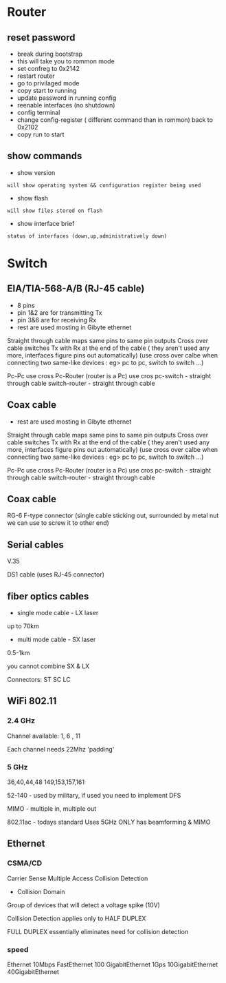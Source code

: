 * Router
** reset password
- break during bootstrap
- this will take you to rommon mode
- set confreg to 0x2142
- restart router
- go to privilaged mode
- copy start to running
- update password in running config
- reenable interfaces (no shutdown)
- config terminal
- change config-register ( different command than in rommon) back to 0x2102
- copy run to start

** show commands
- show version
: will show operating system && configuration register being used

- show flash 
: will show files stored on flash

- show interface brief
: status of interfaces (down,up,administratively down)

* Switch
** EIA/TIA-568-A/B (RJ-45 cable)
- 8 pins
- pin 1&2 are for transmitting Tx
- pin 3&6 are for receiving Rx
- rest are used mosting in Gibyte ethernet

Straight through cable maps same pins to same pin outputs
Cross over cable switches Tx with Rx at the end of the cable ( they aren't used any more, interfaces figure pins out automatically)
(use cross over calbe when connecting two same-like devices : eg> pc to pc, switch to switch ...)

Pc-Pc use cross
Pc-Router (router is a Pc) use cros
pc-switch - straight through cable
switch-router - straight through cable 

** Coax cable

- rest are used mosting in Gibyte ethernet

Straight through cable maps same pins to same pin outputs
Cross over cable switches Tx with Rx at the end of the cable ( they aren't used any more, interfaces figure pins out automatically)
(use cross over calbe when connecting two same-like devices : eg> pc to pc, switch to switch ...)

Pc-Pc use cross
Pc-Router (router is a Pc) use cros
pc-switch - straight through cable
switch-router - straight through cable 

** Coax cable
RG-6
F-type connector (single cable sticking out, surrounded by metal nut we can use to screw it to other end)

** Serial cables
V.35

DS1 cable
(uses RJ-45 connector)

** fiber optics cables
- single mode cable - LX laser
up to 70km

- multi mode cable - SX laser
0.5-1km

you cannot combine SX & LX

Connectors:
ST
SC
LC 

** WiFi 802.11

*** 2.4 GHz
Channel available:
1, 6 , 11

Each channel needs 22Mhz 'padding'

*** 5 GHz
36,40,44,48
149,153,157,161

52-140 - used by military, if used you need to implement DFS


MIMO - multiple in, multiple out

802.11ac - todays standard
Uses 5GHz ONLY 
has beamforming & MIMO

** Ethernet
*** CSMA/CD
Carrier Sense Multiple Access Collision Detection

- Collision Domain
Group of devices that will detect a voltage spike (10V)

Collision Detection applies only to HALF DUPLEX

FULL DUPLEX essentially eliminates need for collision detection

*** speed
Ethernet 10Mbps
FastEthernet 100
GigabitEthernet 1Gps
10GigabitEthernet
40GigabitEthernet

